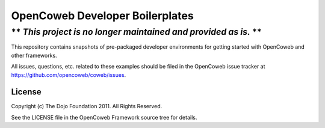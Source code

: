 =================================
OpenCoweb Developer Boilerplates
=================================

----------------------------------------------------------------
** *This project is no longer maintained and provided as is.* **
----------------------------------------------------------------

This repository contains snapshots of pre-packaged developer environments for getting started with OpenCoweb and other frameworks.

All issues, questions, etc. related to these examples should be filed in the OpenCoweb issue tracker at https://github.com/opencoweb/coweb/issues.

License
=======

Copyright (c) The Dojo Foundation 2011. All Rights Reserved.

See the LICENSE file in the OpenCoweb Framework source tree for details.
